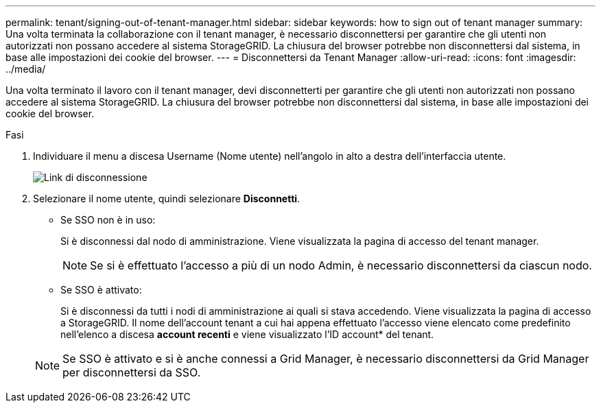 ---
permalink: tenant/signing-out-of-tenant-manager.html 
sidebar: sidebar 
keywords: how to sign out of tenant manager 
summary: Una volta terminata la collaborazione con il tenant manager, è necessario disconnettersi per garantire che gli utenti non autorizzati non possano accedere al sistema StorageGRID. La chiusura del browser potrebbe non disconnettersi dal sistema, in base alle impostazioni dei cookie del browser. 
---
= Disconnettersi da Tenant Manager
:allow-uri-read: 
:icons: font
:imagesdir: ../media/


[role="lead"]
Una volta terminato il lavoro con il tenant manager, devi disconnetterti per garantire che gli utenti non autorizzati non possano accedere al sistema StorageGRID. La chiusura del browser potrebbe non disconnettersi dal sistema, in base alle impostazioni dei cookie del browser.

.Fasi
. Individuare il menu a discesa Username (Nome utente) nell'angolo in alto a destra dell'interfaccia utente.
+
image::../media/tenant_user_sign_out.png[Link di disconnessione]

. Selezionare il nome utente, quindi selezionare *Disconnetti*.
+
** Se SSO non è in uso:
+
Si è disconnessi dal nodo di amministrazione. Viene visualizzata la pagina di accesso del tenant manager.

+

NOTE: Se si è effettuato l'accesso a più di un nodo Admin, è necessario disconnettersi da ciascun nodo.

** Se SSO è attivato:
+
Si è disconnessi da tutti i nodi di amministrazione ai quali si stava accedendo. Viene visualizzata la pagina di accesso a StorageGRID. Il nome dell'account tenant a cui hai appena effettuato l'accesso viene elencato come predefinito nell'elenco a discesa *account recenti* e viene visualizzato l'ID account* del tenant.

+

NOTE: Se SSO è attivato e si è anche connessi a Grid Manager, è necessario disconnettersi da Grid Manager per disconnettersi da SSO.




